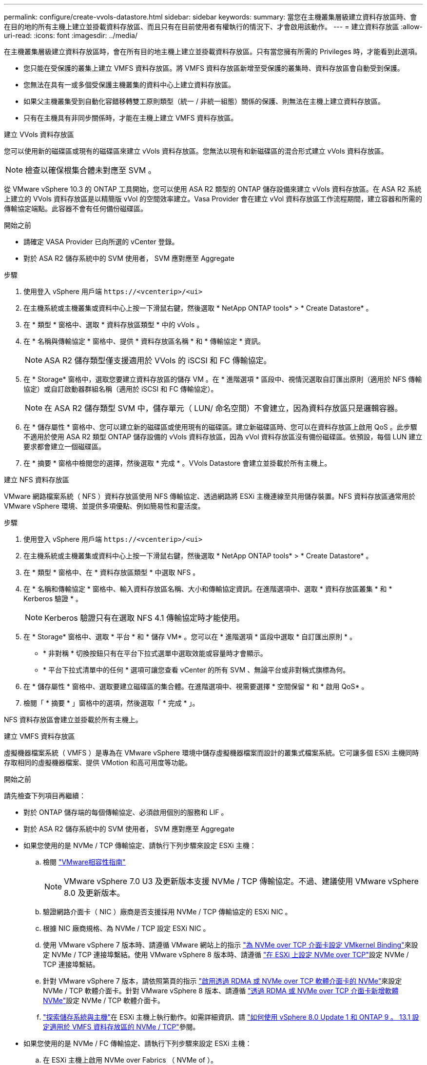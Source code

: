 ---
permalink: configure/create-vvols-datastore.html 
sidebar: sidebar 
keywords:  
summary: 當您在主機叢集層級建立資料存放區時、會在目的地的所有主機上建立並掛載資料存放區、而且只有在目前使用者有權執行的情況下、才會啟用該動作。 
---
= 建立資料存放區
:allow-uri-read: 
:icons: font
:imagesdir: ../media/


[role="lead"]
在主機叢集層級建立資料存放區時，會在所有目的地主機上建立並掛載資料存放區。只有當您擁有所需的 Privileges 時，才能看到此選項。

* 您只能在受保護的叢集上建立 VMFS 資料存放區。將 VMFS 資料存放區新增至受保護的叢集時、資料存放區會自動受到保護。
* 您無法在具有一或多個受保護主機叢集的資料中心上建立資料存放區。
* 如果父主機叢集受到自動化容錯移轉雙工原則類型（統一 / 非統一組態）關係的保護、則無法在主機上建立資料存放區。
* 只有在主機具有非同步關係時，才能在主機上建立 VMFS 資料存放區。


[role="tabbed-block"]
====
.建立 VVols 資料存放區
--
您可以使用新的磁碟區或現有的磁碟區來建立 vVols 資料存放區。您無法以現有和新磁碟區的混合形式建立 vVols 資料存放區。


NOTE: 檢查以確保根集合體未對應至 SVM 。

從 VMware vSphere 10.3 的 ONTAP 工具開始，您可以使用 ASA R2 類型的 ONTAP 儲存設備來建立 vVols 資料存放區。在 ASA R2 系統上建立的 VVols 資料存放區是以精簡版 vVol 的空間效率建立。Vasa Provider 會在建立 vVol 資料存放區工作流程期間，建立容器和所需的傳輸協定端點。此容器不會有任何備份磁碟區。

.開始之前
* 請確定 VASA Provider 已向所選的 vCenter 登錄。
* 對於 ASA R2 儲存系統中的 SVM 使用者， SVM 應對應至 Aggregate


.步驟
. 使用登入 vSphere 用戶端 `\https://<vcenterip>/<ui>`
. 在主機系統或主機叢集或資料中心上按一下滑鼠右鍵，然後選取 * NetApp ONTAP tools* > * Create Datastore* 。
. 在 * 類型 * 窗格中、選取 * 資料存放區類型 * 中的 vVols 。
. 在 * 名稱與傳輸協定 * 窗格中、提供 * 資料存放區名稱 * 和 * 傳輸協定 * 資訊。
+

NOTE: ASA R2 儲存類型僅支援適用於 VVols 的 iSCSI 和 FC 傳輸協定。

. 在 * Storage* 窗格中，選取您要建立資料存放區的儲存 VM 。在 * 進階選項 * 區段中、視情況選取自訂匯出原則（適用於 NFS 傳輸協定）或自訂啟動器群組名稱（適用於 iSCSI 和 FC 傳輸協定）。
+

NOTE: 在 ASA R2 儲存類型 SVM 中，儲存單元（ LUN/ 命名空間）不會建立，因為資料存放區只是邏輯容器。

. 在 * 儲存屬性 * 窗格中、您可以建立新的磁碟區或使用現有的磁碟區。建立新磁碟區時、您可以在資料存放區上啟用 QoS 。此步驟不適用於使用 ASA R2 類型 ONTAP 儲存設備的 vVols 資料存放區，因為 vVol 資料存放區沒有備份磁碟區。依預設，每個 LUN 建立要求都會建立一個磁碟區。
. 在 * 摘要 * 窗格中檢閱您的選擇，然後選取 * 完成 * 。VVols Datastore 會建立並掛載於所有主機上。


--
.建立 NFS 資料存放區
--
VMware 網路檔案系統（ NFS ）資料存放區使用 NFS 傳輸協定、透過網路將 ESXi 主機連線至共用儲存裝置。NFS 資料存放區通常用於 VMware vSphere 環境、並提供多項優點、例如簡易性和靈活度。

.步驟
. 使用登入 vSphere 用戶端 `\https://<vcenterip>/<ui>`
. 在主機系統或主機叢集或資料中心上按一下滑鼠右鍵，然後選取 * NetApp ONTAP tools* > * Create Datastore* 。
. 在 * 類型 * 窗格中、在 * 資料存放區類型 * 中選取 NFS 。
. 在 * 名稱和傳輸協定 * 窗格中、輸入資料存放區名稱、大小和傳輸協定資訊。在進階選項中、選取 * 資料存放區叢集 * 和 * Kerberos 驗證 * 。
+

NOTE: Kerberos 驗證只有在選取 NFS 4.1 傳輸協定時才能使用。

. 在 * Storage* 窗格中、選取 * 平台 * 和 * 儲存 VM* 。您可以在 * 進階選項 * 區段中選取 * 自訂匯出原則 * 。
+
** * 非對稱 * 切換按鈕只有在平台下拉式選單中選取效能或容量時才會顯示。
** * 平台下拉式清單中的任何 * 選項可讓您查看 vCenter 的所有 SVM 、無論平台或非對稱式旗標為何。


. 在 * 儲存屬性 * 窗格中、選取要建立磁碟區的集合體。在進階選項中、視需要選擇 * 空間保留 * 和 * 啟用 QoS* 。
. 檢閱「 * 摘要 * 」窗格中的選項，然後選取「 * 完成 * 」。


NFS 資料存放區會建立並掛載於所有主機上。

--
.建立 VMFS 資料存放區
--
虛擬機器檔案系統（ VMFS ）是專為在 VMware vSphere 環境中儲存虛擬機器檔案而設計的叢集式檔案系統。它可讓多個 ESXi 主機同時存取相同的虛擬機器檔案、提供 VMotion 和高可用度等功能。

.開始之前
請先檢查下列項目再繼續：

* 對於 ONTAP 儲存端的每個傳輸協定、必須啟用個別的服務和 LIF 。
* 對於 ASA R2 儲存系統中的 SVM 使用者， SVM 應對應至 Aggregate
* 如果您使用的是 NVMe / TCP 傳輸協定、請執行下列步驟來設定 ESXi 主機：
+
.. 檢閱 https://www.vmware.com/resources/compatibility/detail.php?deviceCategory=san&productid=49677&releases_filter=589,578,518,508,448&deviceCategory=san&details=1&partner=399&Protocols=1&transportTypes=3&isSVA=0&page=1&display_interval=10&sortColumn=Partner&sortOrder=Asc["VMware相容性指南"]
+

NOTE: VMware vSphere 7.0 U3 及更新版本支援 NVMe / TCP 傳輸協定。不過、建議使用 VMware vSphere 8.0 及更新版本。

.. 驗證網路介面卡（ NIC ）廠商是否支援採用 NVMe / TCP 傳輸協定的 ESXi NIC 。
.. 根據 NIC 廠商規格、為 NVMe / TCP 設定 ESXi NIC 。
.. 使用 VMware vSphere 7 版本時、請遵循 VMware 網站上的指示 https://techdocs.broadcom.com/us/en/vmware-cis/vsphere/vsphere/7-0/vsphere-storage-7-0/about-vmware-nvme-storage/configure-adapters-for-nvme-over-tcp-storage/configure-vmkernel-binding-for-the-tcp-adapter.html["為 NVMe over TCP 介面卡設定 VMkernel Binding"]來設定 NVMe / TCP 連接埠繫結。使用 VMware vSphere 8 版本時、請遵循 https://techdocs.broadcom.com/us/en/vmware-cis/vsphere/vsphere/8-0/vsphere-storage-8-0/about-vmware-nvme-storage/configuring-nvme-over-tcp-on-esxi.html["在 ESXi 上設定 NVMe over TCP"]設定 NVMe / TCP 連接埠繫結。
.. 針對 VMware vSphere 7 版本，請依照第頁的指示 https://techdocs.broadcom.com/us/en/vmware-cis/vsphere/vsphere/7-0/vsphere-storage-7-0/about-vmware-nvme-storage/add-software-nvme-over-rdma-or-nvme-over-tcp-adapters.html["啟用透過 RDMA 或 NVMe over TCP 軟體介面卡的 NVMe"]來設定 NVMe / TCP 軟體介面卡。針對 VMware vSphere 8 版本、請遵循 https://techdocs.broadcom.com/us/en/vmware-cis/vsphere/vsphere/8-0/vsphere-storage-8-0/about-vmware-nvme-storage/configuring-nvme-over-rdma-roce-v2-on-esxi/add-software-nvme-over-rdma-or-nvme-over-tcp-adapters.html["透過 RDMA 或 NVMe over TCP 介面卡新增軟體 NVMe"]設定 NVMe / TCP 軟體介面卡。
.. link:../configure/discover-storage-systems-and-hosts.html["探索儲存系統與主機"]在 ESXi 主機上執行動作。如需詳細資訊、請 https://community.netapp.com/t5/Tech-ONTAP-Blogs/How-to-Configure-NVMe-TCP-with-vSphere-8-0-Update-1-and-ONTAP-9-13-1-for-VMFS/ba-p/445429["如何使用 vSphere 8.0 Update 1 和 ONTAP 9 。 13.1 設定適用於 VMFS 資料存放區的 NVMe / TCP"]參閱。


* 如果您使用的是 NVMe / FC 傳輸協定、請執行下列步驟來設定 ESXi 主機：
+
.. 在 ESXi 主機上啟用 NVMe over Fabrics （ NVMe of ）。
.. 完成 SCSI 分區。
.. 確保 ESXi 主機和 ONTAP 系統連接在實體層和邏輯層。




要爲 FC 協議配置 ONTAP SVM ，請參閱 https://docs.netapp.com/us-en/ontap/san-admin/configure-svm-fc-task.html["設定SVM for FC"]。

如需搭配 VMware vSphere 8.0 使用 NVMe / FC 傳輸協定的詳細資訊 https://docs.netapp.com/us-en/ontap-sanhost/nvme_esxi_8.html["適用於 ESXi 8.x 與 ONTAP 的 NVMe 主機組態"]、請參閱。

如需搭配 VMware vSphere 7.0 使用 NVMe / FC 的詳細資訊、請參閱 https://docs.netapp.com/us-en/ontap-sanhost/nvme_esxi_8.html["NVMe / FC主機組態指南ONTAP"]和 http://www.netapp.com/us/media/tr-4684.pdf["TR-4684"]。

.步驟
. 使用登入 vSphere 用戶端 `\https://<vcenterip>/<ui>`
. 在主機系統或主機叢集或資料中心上按一下滑鼠右鍵，然後選取 * NetApp ONTAP tools* > * Create Datastore* 。
. 選取 VMFS 資料存放區類型。
. 在 *Name and Protocol* 窗格中輸入資料存放區名稱，大小和傳輸協定資訊。如果您選擇將新的資料存放區新增至現有的 VMFS 資料存放區叢集，請在 * 進階選項 * 下選取資料存放區叢集選取器。
. 在 * Storage* 窗格中選取儲存 VM 。在窗格的 * 進階選項 * 區段中提供 * 自訂啟動器群組名稱 * （選用）。您可以為資料存放區選擇現有的 igroup ，或使用自訂名稱建立新的 igroup 。
+
當傳輸協定選取為 NVMe / FC 或 NVMe / TCP 時、會建立新的命名空間子系統、並用於命名空間對應。根據預設，命名空間子系統是使用自動產生的名稱（包括資料存放區名稱）建立。您可以在 *Storage* 窗格的進階選項中的 * 自訂命名空間子系統名稱 * 欄位中重新命名命名命名空間子系統。

. 從 * 儲存屬性 * 窗格：
+
.. 從下拉式功能表中選取 * Aggregate * 。
+

NOTE: 對於 ASA R2 儲存系統， * Aggregate * 選項並不需要，因為 ASA R2 儲存設備是分類式儲存設備。當您選擇 ASA R2 類型 SVM 時，儲存屬性頁面會顯示啟用 QoS 的選項。

.. 根據所選的傳輸協定，儲存單元（ LUN/ 命名空間）是以 Thin 類型的空間保留建立。
.. 選擇 * 使用現有的 Volume * ， * 視需要啟用 QoS* 選項，並視需要提供詳細資料。
+

NOTE: 在 ASA R2 儲存類型中，磁碟區建立或選擇不適用於儲存單元建立（ LUN/ 命名空間）。因此不會顯示這些選項。

+

NOTE: 如果是使用 NVMe / FC 或 NVMe / TCP 傳輸協定建立 VMFS 資料存放區，則您無法使用現有的磁碟區，因此應該建立新的磁碟區。



. 檢閱 * 摘要 * 窗格中的資料存放區詳細資料，然後選取 * 完成 * 。



NOTE: 如果您要在受保護的叢集上建立資料存放區，則會看到一則唯讀訊息「 The datastore is mounted on a protected Cluster （資料存放區正在受保護的叢集上掛載）」。VMFS 資料存放區會建立並掛載於所有主機上。

--
====